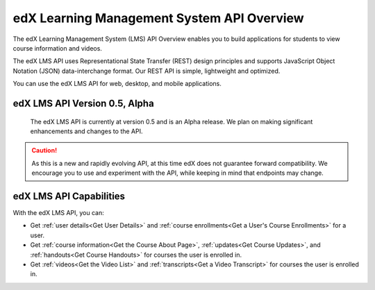 .. _edX Learning Management System API Overview:

################################################
edX Learning Management System API Overview
################################################

The edX Learning Management System (LMS) API Overview enables you to build
applications for students to view course information and videos. 

The edX LMS API uses Representational State Transfer (REST) design principles
and supports JavaScript Object Notation (JSON) data-interchange format. Our
REST API is simple, lightweight and optimized.

You can use the edX LMS API for web, desktop, and mobile applications. 


**********************************
edX LMS API Version 0.5, Alpha
**********************************

 The edX LMS API is currently at version 0.5 and is an Alpha release. We
 plan on making significant enhancements and changes to the API. 

.. caution::
 As this is a new and rapidly evolving API, at this time edX does not guarantee
 forward compatibility. We encourage you to use and experiment with the API,
 while keeping in mind that endpoints may change.

****************************
edX LMS API Capabilities
****************************

With the edX LMS API, you can:

* Get :ref:`user details<Get User Details>` and :ref:`course enrollments<Get a
  User's Course Enrollments>` for a user.

* Get :ref:`course information<Get the Course About Page>`, :ref:`updates<Get
  Course Updates>`, and :ref:`handouts<Get Course Handouts>` for courses the
  user is enrolled in.

* Get :ref:`videos<Get the Video List>` and :ref:`transcripts<Get a Video
  Transcript>` for courses the user is enrolled in.